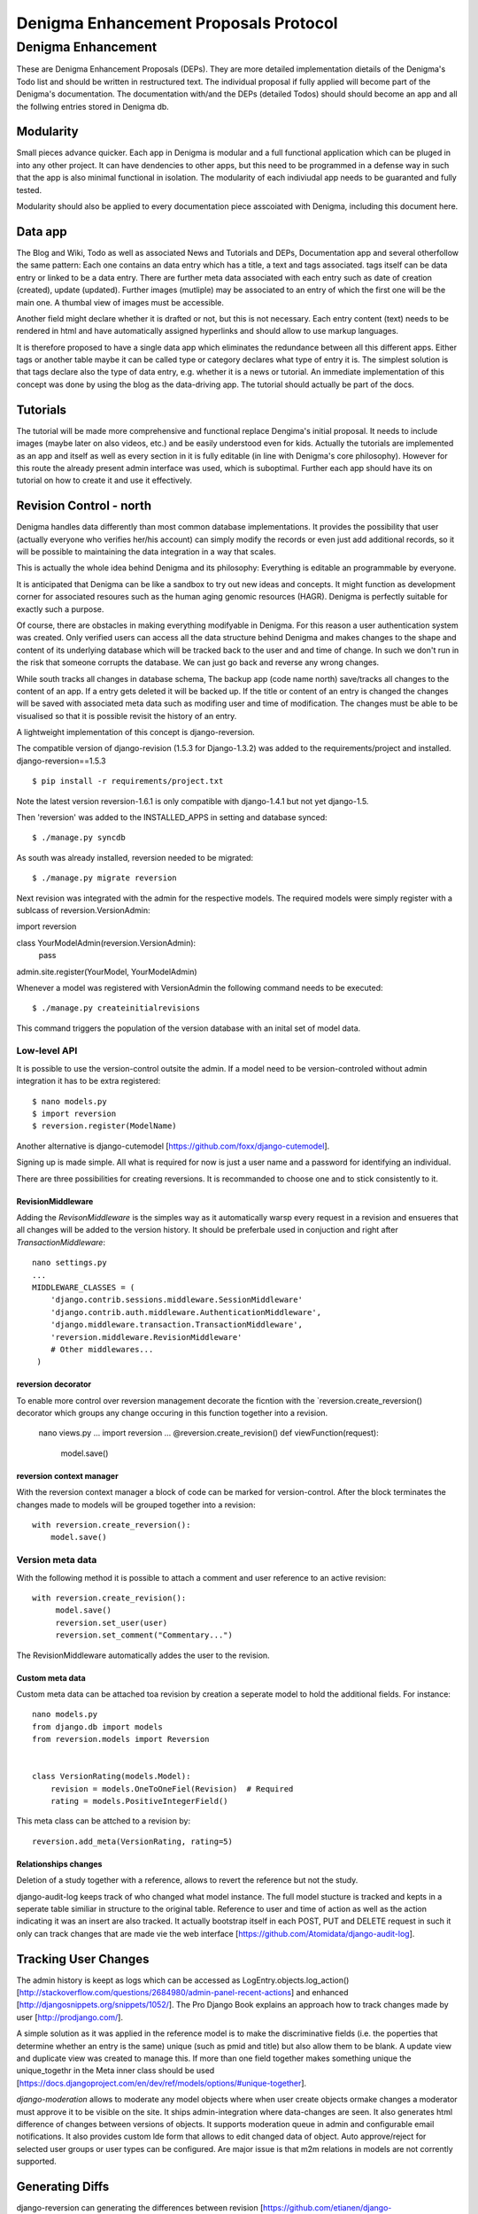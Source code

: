 ======================================
Denigma Enhancement Proposals Protocol
======================================


Denigma Enhancement
===================

These are Denigma Enhancement Proposals (DEPs). 
They are more detailed implementation dietails of the Denigma's Todo list and 
should be written in restructured text. The individual proposal if fully 
applied will become part of the Denigma's documentation. The documentation 
with/and the DEPs (detailed Todos) should should become an app and all the 
follwing entries stored in Denigma db.


Modularity
----------

Small pieces advance quicker. Each app in Denigma is modular and a full 
functional application which can be pluged in into any other project. It can 
have dendencies to other apps, but this need to be programmed in a defense way 
in such that the app is also minimal functional in isolation. The modularity 
of each indiviudal app needs to be guaranted and fully tested.

Modularity should also be applied to every documentation piece asscoiated with 
Denigma, including this document here.


Data app
--------

The Blog and Wiki, Todo as well as associated News and Tutorials and DEPs, 
Documentation app and several otherfollow the same pattern: 
Each one contains an data entry which has a title, a text and tags associated.
tags itself can be data entry or linked to be a data entry. There are further 
meta data associated with each entry such as date of creation (created), 
update (updated). Further images (mutliple) may be associated to an entry of 
which the first one will be the main one. A thumbal view of images must be 
accessible.

Another field might declare whether it is drafted or not, but this is not 
necessary. Each entry content (text) needs to be rendered in html and have 
automatically assigned hyperlinks and should allow to use markup languages. 

It is therefore proposed to have a single data app which eliminates the 
redundance between all this different apps. Either tags or another table maybe 
it can be called type or category declares what type of entry it is. The 
simplest solution is that tags declare also the type of data entry, e.g. 
whether it is a news or tutorial. An immediate implementation of this concept 
was done by using the blog as the data-driving app. The tutorial should 
actually be part of the docs.


Tutorials
---------

The tutorial will be made more comprehensive and functional replace Dengima's 
initial proposal. It needs to include images (maybe later on also videos, etc.) 
and be easily understood even for kids. Actually the tutorials are implemented 
as an app and itself as well as every section in it is fully editable (in line 
with Denigma's core philosophy). However for this route the already present 
admin interface was used, which is suboptimal. Further each app should have 
its on tutorial on how to create it and use it effectively.


Revision Control - north
------------------------

Denigma handles data differently than most common database implementations. 
It provides the possibility that user (actually everyone who verifies her/his 
account) can simply modify the records or even just add additional records,
so it will be possible to maintaining the data integration in a way that scales.

This is actually the whole idea behind Denigma and its philosophy:
Everything is editable an programmable by everyone.

It is anticipated that Denigma can be like a sandbox to try out new ideas and
concepts. It might function as development corner for associated resoures such
as the human aging genomic resources (HAGR). Denigma is perfectly suitable 
for exactly such a purpose.

Of course, there are obstacles in making everything modifyable in Denigma. 
For this reason a  user authentication system was created. Only verified 
users can access all the data structure behind Denigma and makes changes to the 
shape and content of its underlying database which will be tracked back to 
the user and and time of change. In such we don't run in the risk that 
someone corrupts the database. We can just go back and reverse any wrong 
changes.

While south tracks all changes in database schema, The backup app (code name 
north) save/tracks all changes to the content of an app. If a entry gets 
deleted it will be backed up. If the title or content of an entry is changed the 
changes will be saved with associated meta data such as modifing user and time 
of modification. The changes must be able to be visualised so that it is 
possible revisit the history of an entry. 

A lightweight implementation of this concept is django-reversion.

The compatible version of django-revision (1.5.3 for Django-1.3.2) was added to the requirements/project and installed.
django-reversion==1.5.3

::

$ pip install -r requirements/project.txt

Note the latest version reversion-1.6.1 is only compatible with django-1.4.1 but not yet  django-1.5.

Then 'reversion' was added to the INSTALLED_APPS in setting and database synced: ::

$ ./manage.py syncdb

As south was already installed, reversion needed to be migrated: ::

$ ./manage.py migrate reversion

Next revision was integrated with the admin for the respective models.
The required models were simply register with a sublcass of reversion.VersionAdmin: ::

import reversion

class YourModelAdmin(reversion.VersionAdmin):
    pass

admin.site.register(YourModel, YourModelAdmin)

Whenever a model was registered with VersionAdmin the following command needs to be executed: ::

$ ./manage.py createinitialrevisions

This command triggers the population of the version database with an inital set of model data.

Low-level API
~~~~~~~~~~~~~
It is possible to use the version-control outsite the admin.
If a model need to be version-controled without admin integration it has to be extra
registered: ::

$ nano models.py
$ import reversion
$ reversion.register(ModelName)

Another alternative is django-cutemodel [https://github.com/foxx/django-cutemodel].

Signing up is made simple. All what is required for now is just a user name and 
a password for identifying an individual.

There are three possibilities for creating reversions. It is recommanded to choose one
and to stick consistently to it.

RevisionMiddleware
^^^^^^^^^^^^^^^^^^
Adding the `RevisonMiddleware` is the simples way as it automatically warsp every request in a revision and ensueres that all changes will be added to the version history.
It should be preferbale used in conjuction and right after `TransactionMiddleware`: ::

    nano settings.py
    ...
    MIDDLEWARE_CLASSES = (
        'django.contrib.sessions.middleware.SessionMiddleware'
        'django.contrib.auth.middleware.AuthenticationMiddleware',
        'django.middleware.transaction.TransactionMiddleware',
        'reversion.middleware.RevisionMiddleware'
        # Other middlewares...
     )

reversion decorator
^^^^^^^^^^^^^^^^^^^
To enable more control over reversion management decorate the ficntion with the `reversion.create_reversion() decorator which groups any change occuring in this function
together into a revision.

    nano views.py
    ...
    import reversion
    ...
    @reversion.create_revision()
    def viewFunction(request):
        model.save()

reversion context manager
^^^^^^^^^^^^^^^^^^^^^^^^^
With the reversion context manager a block of code can be marked for version-control.
After the block terminates the changes made to models will be grouped together into a 
revision: ::

    with reversion.create_reversion():
        model.save()

Version meta data
~~~~~~~~~~~~~~~~~
With the following method it is possible to attach a comment and user reference to an active revision: ::

    with reversion.create_revision():
         model.save()
         reversion.set_user(user)
         reversion.set_comment("Commentary...")

The RevisionMiddleware automatically addes the user to the revision.


Custom meta data
^^^^^^^^^^^^^^^^
Custom meta data can be attached toa revision by creation a seperate model to hold the 
additional fields. For instance: ::
    nano models.py
    from django.db import models
    from reversion.models import Reversion


    class VersionRating(models.Model):
        revision = models.OneToOneFiel(Revision)  # Required
        rating = models.PositiveIntegerField()

This meta class can be attched to a revision by: ::

    reversion.add_meta(VersionRating, rating=5)


Relationships changes
^^^^^^^^^^^^^^^^^^^^^
Deletion of a study together with a reference, allows to revert the reference but not the study.


django-audit-log keeps track of who changed what model instance. The full model stucture is tracked and kepts in a
seperate table similiar in structure to the original table. Reference to user and time of action as well as the
action indicating it was an insert are also tracked. It actually bootstrap itself in each POST, PUT and DELETE 
request in such it only can track changes that are made vie the web interface
[https://github.com/Atomidata/django-audit-log].


Tracking User Changes
---------------------

The admin history is keept as logs which can be accessed as LogEntry.objects.log_action()
[http://stackoverflow.com/questions/2684980/admin-panel-recent-actions] and enhanced
[http://djangosnippets.org/snippets/1052/].
The Pro Django Book explains an approach how to track changes made by user [http://prodjango.com/].

A simple solution as it was applied in the reference model is to make the 
discriminative fields (i.e. the poperties that determine whether an entry is the 
same) unique (such as pmid and title) but also allow them to be 
blank. A update view and duplicate view was created to manage this.
If more than one field together makes something unique the unique_togethr in the
Meta inner class should be used
[https://docs.djangoproject.com/en/dev/ref/models/options/#unique-together].

`django-moderation` allows to moderate any model objects where when user create objects ormake changes a
moderator must approve it to be visible on the site. It ships admin-integration where data-changes are seen.
It also generates html difference of changes between versions of objects. It supports moderation queue in admin
and configurable email notifications. It also provides custom lde form that allows to edit changed data of object.
Auto approve/reject for selected user groups or user types can be configured. Are major issue is that m2m relations
in models are not corrently supported.


Generating Diffs
----------------
django-reversion can generating the differences between revision
[https://github.com/etianen/django-reversion/wiki/Generating-Diffs]
by the use of `google-diff-match-patch` which is
a Diff, Match and Patch Library for plain text
[http://code.google.com/p/google-diff-match-patch/].

The whole diff history of a blog/data post/entry can be viewed by www.denigma.de/meta/diff/<pk>/.


Checking if an Entry Already Exists
-----------------------------------

There are several way to check whether an entry already exists and therefore 
prevent duplicate entries. A simple way is to use the helper function
get_or_create() [http://stackoverflow.com/questions/1821176/django-check-whether-an-object-already-exists-before-adding].

To specify behaviour on the creation of a model, overwrite the save() method and
check if self.pk is None, which is the case not yet created entries
[http://stackoverflow.com/questions/2307943/django-overriding-the-model-create-method].


Check if a Field has Changed
----------------------------
To manually check whether a model field has changed a function in the save me$
be implemented: ::

    def has_changed(instance, save):
        if not instance.pk:
            return False
        old_value = instance.__class__.default_manager.\
                     filter(pk=instance.pk).values(field).get()[field]
        return not getattr(instance, field) == old value

It can be used in the following: ::

    class Entry(models.Model):
        title = ...
        text = ...
        tags = ...
        ...
        def save(self, *args, **kwargs):
            if has_changed(self, 'has_star'):
                # Logi here
            super(Entry, self).save(*args, **kwargs)

An improvement to the above would be to handle files differently as changes in files can have the same
name but different content and comparing different empty values for False: ::

    def has_changed(instance, field):
        if not instance.pk:
            return False
        old_value = instance.__class__._default_manager.\
            filter(pk=instance.pk.values(field).get().get(field, None)
        new_value = getattr(instance, field, None)

        if hasattr(new_value, "file"):
            # Handle FileFields as specieal cases, beacuse the uploaded filename could be
            # the same as the filename that's already there even through there may be
            # different file contents.
            from django.core.fies.uploadfile import UploadedFile
            return isinstance(new_value.file, UploadedFile)

        if not (new_value or old_value):
            # Avoid comparing different types of empty values (None, '', {}, [], (), False, etc.)
            # results is False in any case
            return False
         else:
            # in other cases return comparision result as usual
            return not new_value == old_value

So in principle the one way is to check if the value for a field has changed is to fetch the original data from
the database before saving instance: ::

    class Entry(models.Model):
        title = models.CharField(max_length=255):
        ...
        def save(self, *args, **kw):
            if self.pk is not None:
                orig = Entr.objects.get(pk=self.pk)
                if orig.title != self.title:
                    print("Title changed")
            super(Entry, self).save(*args, **kw)

Another attractive alternative way is to override the `__init__` method of the `models.Model` so that it keeps
a copy of the original value. This avoiss another DB lookup: ::

    class Entry(models.Model):
        title = models.CharField(max_length=255):
        ...
        __original_name = None

        def __init__(self, *args, **kwargs):
            super(Entry, self).__init__(*args, **kwargs)
            self.__original_name = self.name

        def save(self, force_insert=False, force_update=False):
            if self.name != self.__original_name:
               # name changed - do something here.

        super(Entry, self).save(force_insert, force_update)
        self.__oirignal_name = self.name

The `post_init-signal` can also be used instead of overrding 
[https://docs.djangoproject.com/en/dev/ref/signals/#post-init],
but overriding methods is recommended by Django documentation
[https://docs.djangoproject.com/en/dev/topics/db/models/#overriding-predefined-model-methods].

An elegant further option is to use `pre_save` signal: ::

    @reciever(pre_save, sender=Entry):
    def do_something_if_changed(sender, instance, **kwargs):
        try:
            obj = Entry.objects.get(pk=instance.pk)
        except Entry.DoesNotExist:
            pass # Object is new, so field hasn't technically changed,
                 # but maybe something else needs to be done here.
        else:
            if not obj.some_field == instance.some_field: # Field has changed.
                # do something.

The drawback of the latter is that it still involves an extra database hit, but signals are basically used for 
exactly such situations and the method does not requiere lateration to the model.


Simplifing Account Creation
---------------------------

User account creation can be even more simplified.
The username should be made optional and only a Email address should be 
required the username will then be infered from the Emial address.
User names actually need to be changeable too.
For known experts the default user name will be assumed to be
FirstName_LastName. Only the Email field is required and password will be
send by email.

Email as Username
-----------------
Emails can be used as user name. There are several options. An example script is provided 
[http://www.f2finterview.com/web/Django/18/]. The three ways of acomplishing this is: ::

There is an app `django-email-as-username` which allows to treat users as having only
email addesses instead of usernames
[https://github.com/dabapps/django-email-as-username] which is compatible with
djanog-registration after them considerations [https://github.com/dabapps/django-email-as-username/issues/17].

1.  ALTER statment in the database to make the username longer than 30 chars and design custom
forms that enforce the new field length. Then provide those custom forms to the auth login
views, etc.

2. Fork Django (or at least django.contrib.auth) for the purposes of a local depolyment and
modify the 30 cahracter constraint whereever it occurs.

3. Employ Django 1.5 which will come with the possiblity to allow to install a custom User model
that has whatever properties are desired (e.g. longer username, only an Email fields, twitter handle
instead of username, etc.). The branch is developed here [https://github.com/freakboy3742/django/tree/t3011] 
at will be incorportated in 1.5.



Global Site-wide Search
-----------------------

Denigma needs a umnipotent search function which is able to search all fields 
of all tables or only a specified subset as it was similiar implemented in 
Denigma's Wiki.

There are numerous ways on how to implement searching. One option would be 
Haystack/Whoosch and another Xapian/Djapian
[http://www.vlent.nl/weblog/2010/10/14/searching-django-site-part-1-what-and-why/].
For Denigma it was decided to use the former as they are clean pure python implementations.

Haystack and whoosh need to be added to the requirements: ::
    ...
    whoosh
    -e git://github.com/toastdriven/django-haystack.git@master#egg=django-haystack
    ...

Haystack has to be added to the INSTALLED_APPS within the settings.py: ::
    ...
    INSTALLED_APPS = [
        ...
        'haystack',
        ...

Specify the Haystack connections, e.g. for Whoosh: ::
    HAYSTACK_CONNECTIONS = {
        'default': {
            'ENGINE': 'haystack.backends.whoosh_backend.WhooshEngine',
            'PATH': os.path.join(os.path.dirname(__file__), 'whoosh_index'), # use PROJECT_ROOT instead of os.path.dirname(__file__)
        }, 
     }


Create search_indexes.py in the corresponding app folder: ::
    import datetime
    from haystack import indexes
    from models import Post


    class PostIndex(indexes.SearchIndex, indexes.Indexable):
        created = indexes.DateTimeField(model_attr='created')
        updated = indexes.DateTimeField(model_attr='updated')

        text = indexes.CharField(document=True, use_template=True)
        tags = indexes.MultiValueField()

        def get_model(self):
            return Post

        def index_queryset(self):
            """Used when the entire index for model is updated."""
            return self.get_model().objects.filter(created__lte=datetime.datetime.now())

An additional file <modelname>_text.txt need to be create in the template directory called
sarch/indexes/myapp/<modelname>_text.txt and the following need to be placed within it:
{{ object.title }}
{{ object.text }}

Add the search view to the URLconf: ::
    ...
    (r'^search/', include('haystack.urls')),
    ...

Lastly reindex by runnig the following command: ::
    $ ./manage.py rebuild_index
 
Unsure that whoosh_index is writeable: ::
    $ chmod 777 whoosh_index

The richard project [https://github.com/willkg/richard] which is used by pyvideo.org
[http://pyvideo.org/search/?models=videos.video&q=django+customizing] is an excellent
example for the implementation of this libraries.

The search template should really be redesigned and perfom a default search. The results
need to be better annotated (e.g. from which model the information stems and in which 
context the term was found.Spell correction and auto-completion should be included.
The global search field should be in grey if not selected and placed more in the centre
of the upper navigation panel.

The rebuild_indexes need to be automated and performed regular.
An alternative real-time search function can be implemented.

Optionally other search engines can be utilized.

Look into the Haystack documentation for more details on implementation way to accomplish
the above proposed enhancement and other functionalities of value
[http://django-haystack.readthedocs.org/en/latest/].


Blog Authors
------------

The block Post should contain the information on which user created it and who updated it and when and what.

The text in the templates should not be static. Rather than they should be saved as database entries under appropiate names in such that they will be editbale in the admin panel.


Dynamic Page Content
--------------------

Information hardcoded in the templates need to be moved into a database-backend and being edidtable
both via the admin interface and directly on the site. These pieces of information need to be made
persistent in either a relational (app) or non-relational (i.e. key-value look-up storage) backend.

One way to accomplish this would be to pass a data object containing all entries of the data app as
dictionary mapping title to entries.

Therefore in the views.py
namespace = [post.title for post in Post.objects.all()]
return render_to_response('appname/templatename.html', {'namepace': namespace})

Although this approach works it produces considerbale overhead as the database will be queried for all
data objects each time the view gets called.

An alternative is to explicilty fetch the required information from data and pass them to the template.

An attractive way to achieve the above mentioning is to use django-constance, which allows to define 
settings constance that are stored in redis backend and already provides an admin interface app for 
editing this constances. settings can be imported into views and passed to templates
[https://github.com/comoga/django-constance].


Literature Retrieval
--------------------

Each referenence should have a link to its full-text article as well as PDF in S3 storage.


Editable Content
----------------

Editable Tables
~~~~~~~~~~~~~~~
Denigma needs to provide a beautiful representation of its table content.
The tables need to be interactive and each row can be editied with DetailView.
Filters can be applyied on and column. A similiar framework to the dynamic 
simulation UI - Data Grid Components has to be employed for this 
[http://nextgensim.info/grids].

Editable Text
~~~~~~~~~~~~~
The Etch content editor need to be utilized [http://etchjs.com/].


Article should be passed to the address bar by their titles.
For this to occur a article title need to be slugfied. A templatetag
could do this job by replacing spaces with other characters.


Tags
----

Denigma currently employs three flavours of tags:
1. Taggit for the Blog posts
2. A simply custom tag for the Wiki
3. A Category tag with optional description for the Links

Those need to be united into a single system.

One possibility is that the data entries (alias blog posts) can themself function
as tags via a ManyToMany field with itself. Further hierarchical relationships
need to be implemented. For this to happen the entries need to provide all the
functionality of taggit, tagging modules.


Automating Schemamigration
-------------------------

South only performs semi-automated schemamigration. It would be usefull to totally
automate this process.

The django-admin-models-editor would provide an excellent starting point as it already
includes a GUI for creating models, generates code for models using HTML forms and 
allows to create models within the admin interface. It is still sub-optimal in the way
it splits the models.py and admin.py. 

It just need to be extended to als edit existing models and integrated with South.
It also need to be extend to cover more field options to deal with things like
"choices".

Database schema defination could also made more graphical with for instance
[http://gaesql.appspot.com/]. 

Another graphical tool runs the other wayL the graph command from django-extensions 
generates UML form Django models [http://code.google.com/p/uml-to-django/].


Tree Menus
----------

For menus django-treemenus enables generic tree-structured menuing system 
[http://code.google.com/p/django-treemenus/].


NoSQL Database
--------------

Denigma needs a powerful NoSQL database-backend
Considered are MongoDB, Neo4j, titan, and orientdb.


Icons
-----
Include icons in the navigation just behind the labels
Take an example from: http://kfalck.net/
<li class="active"><a href="/"><i class="icon-list"></i> Home</a></li>


Visit Counter
-------------
Denigma should be able to count how often its main site as well as individual
parts are visited and keep track of statics on traffic.

django-hitcounts, django-visits-counter or django-visits are attractive ways of
easily implemented such functionality. 


Cross-linking
-------------
Denigma supports mutliple kinds of highly effective automatic cross-linking facilities. The most powerfull is
`recross`, a template tag based on regular expression multi-term replacement.
Individual cross-linking algorithms might be utilized in the views of for instance in the derivates such as
the tutorials. It is also considered to establish a dictionary of important sections in Dengima and use the for
mapping to cross-link also sites which are not direct derivates of the blog posts.
Also explicit cross-links shoul be supported too in order to avoid wrong auto-directing.


Media App
---------
The media app will accomodate images, sounds, musics, and videos. It will functional replace the gallery app
and the gallery app itself will be a seperate app which uses the media app as data driven backend.


Title too long
--------------
Increasing Saccharomyces cerevisiae stress resistance, through the overactivation of the heat shock response resulting from defects in the Hsp90 chaperone, does not extend replicative life span but can be associated with slower chronological ageing of nondividing cells. 

A network biology approach to aging in yeast 
However added Batch Effects and Noise in Microarray Experiments: Sources and Solutions (Wiley Series in Probability and Statistics) 


Request Namespace
-----------------
The current URL name, app name or namespace (or any infromation gathered
during URL resolution) should be availbale within views and templates, i.e.
attached to a request.object.

During URL resolution, responvers return a ResolveMatch object
[https://github.com/django/django/blob/e72e22e518a730cd28cd68c9374fa79a45e27a9c/django/core/urlresolvers.py#L222;
https://github.com/django/django/blob/e72e22e518a730cd28cd68c9374fa79a45e27a9c/django/core/urlresolvers.py#L331].
ResolveMatch instancs have attributes such as app_Name, url_name.
[https://github.com/django/django/blob/e72e22e518a730cd28cd68c9374fa79a45e27a9c/django/core/urlresolvers.py#L39]

HTTP handleres manage both the URL resolution and the request object.
They could assign url_name or app_name to request [https://github.com/django/django/blob/e72e22e518a730cd28cd68c9374fa79a45e27a9c/django/core/handlers/base.py#L104 
].

Changing in [https://github.com/django/django/blob/e72e22e518a730cd28cd68c9374fa79a45e27a9c/django/core/handlers/base.py#L104]

    callback, callback_args, callback_kwargs = resolver.resolve(request.path_info)

into: ::

    request.resolver_match = resolver.resolve(request.path_info)
    callback, callback_args, callback_kwargs = request.resolver_match

Then in template it would be possible:

    <a href="{% url foo %} {% if request.resolver_match.url_name == 'foo' %}calss="active"{% endif %}>Foo</a>

In a nutshell ResolveMatch needs to be sved in HttpRequest:
    https://code.djangoproject.com/ticket/15695

A small test that illustrates what needed to accomplish this is available as
django-locale-switcher [https://github.com/apollo13/django-locale-switcher].
This app stuffes the resolver_math on the request.


Filtering
---------
Tables in Denigma need to be filtered dynamically also in the public interface
just as it is accomplished in the admin.
`django-filters` allows user to filter queryset dynamically 
[https://github.com/alex/django-filter].


The Future of Denigma
---------------------

This is just the beginning. Further DEPs might be:

- Need to get GIT from Denigma server working.
- restore.sh for restoring a snapshotted database.
- Automate EC2 instance setup
  [http://www.turnkeylinux.org/blog/ec2-userdata].
- Use Fabric for ssh control of Denigma 
  [http://docs.fabfile.org/en/1.4.3/index.html].
- Move Denigma db to RDS
- Repair or delete blogs (its broken)
- Candidates is empty, delete it.

May Denigma's future be bright!

#234567891123456789212345678931234567894123456789512345678961234567897123456789
